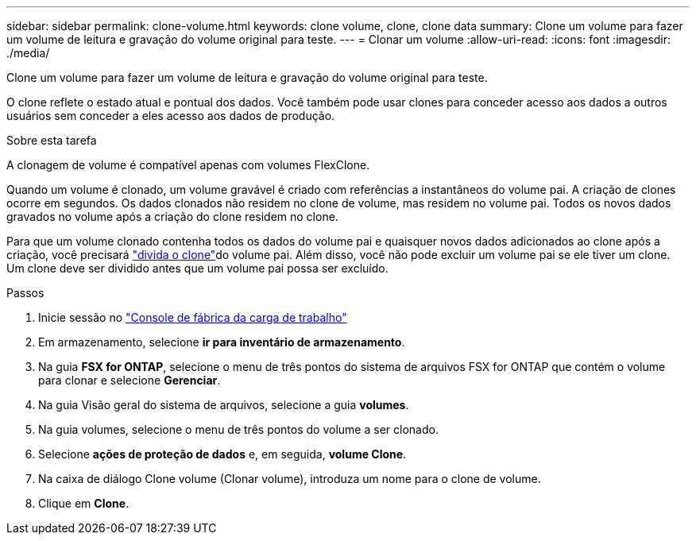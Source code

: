 ---
sidebar: sidebar 
permalink: clone-volume.html 
keywords: clone volume, clone, clone data 
summary: Clone um volume para fazer um volume de leitura e gravação do volume original para teste. 
---
= Clonar um volume
:allow-uri-read: 
:icons: font
:imagesdir: ./media/


[role="lead"]
Clone um volume para fazer um volume de leitura e gravação do volume original para teste.

O clone reflete o estado atual e pontual dos dados. Você também pode usar clones para conceder acesso aos dados a outros usuários sem conceder a eles acesso aos dados de produção.

.Sobre esta tarefa
A clonagem de volume é compatível apenas com volumes FlexClone.

Quando um volume é clonado, um volume gravável é criado com referências a instantâneos do volume pai. A criação de clones ocorre em segundos. Os dados clonados não residem no clone de volume, mas residem no volume pai. Todos os novos dados gravados no volume após a criação do clone residem no clone.

Para que um volume clonado contenha todos os dados do volume pai e quaisquer novos dados adicionados ao clone após a criação, você precisará link:split-cloned-volume.html["divida o clone"]do volume pai. Além disso, você não pode excluir um volume pai se ele tiver um clone. Um clone deve ser dividido antes que um volume pai possa ser excluído.

.Passos
. Inicie sessão no link:https://console.workloads.netapp.com/["Console de fábrica da carga de trabalho"^]
. Em armazenamento, selecione *ir para inventário de armazenamento*.
. Na guia *FSX for ONTAP*, selecione o menu de três pontos do sistema de arquivos FSX for ONTAP que contém o volume para clonar e selecione *Gerenciar*.
. Na guia Visão geral do sistema de arquivos, selecione a guia *volumes*.
. Na guia volumes, selecione o menu de três pontos do volume a ser clonado.
. Selecione *ações de proteção de dados* e, em seguida, *volume Clone*.
. Na caixa de diálogo Clone volume (Clonar volume), introduza um nome para o clone de volume.
. Clique em *Clone*.

